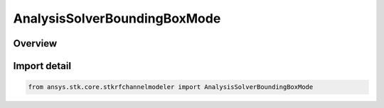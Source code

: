 AnalysisSolverBoundingBoxMode
=============================

.. py:class:: ansys.stk.core.stkrfchannelmodeler.AnalysisSolverBoundingBoxMode

   IntEnum


.. py:currentmodule:: AnalysisSolverBoundingBoxMode

Overview
--------

.. tab-set::

    .. tab-item:: Members
        
        .. list-table::
            :header-rows: 0
            :widths: auto

            * - :py:attr:`~DEFAULT`
              - Default

            * - :py:attr:`~FULL_SCENE`
              - Full Scene

            * - :py:attr:`~CUSTOM`
              - Custom


Import detail
-------------

.. code-block:: python

    from ansys.stk.core.stkrfchannelmodeler import AnalysisSolverBoundingBoxMode


